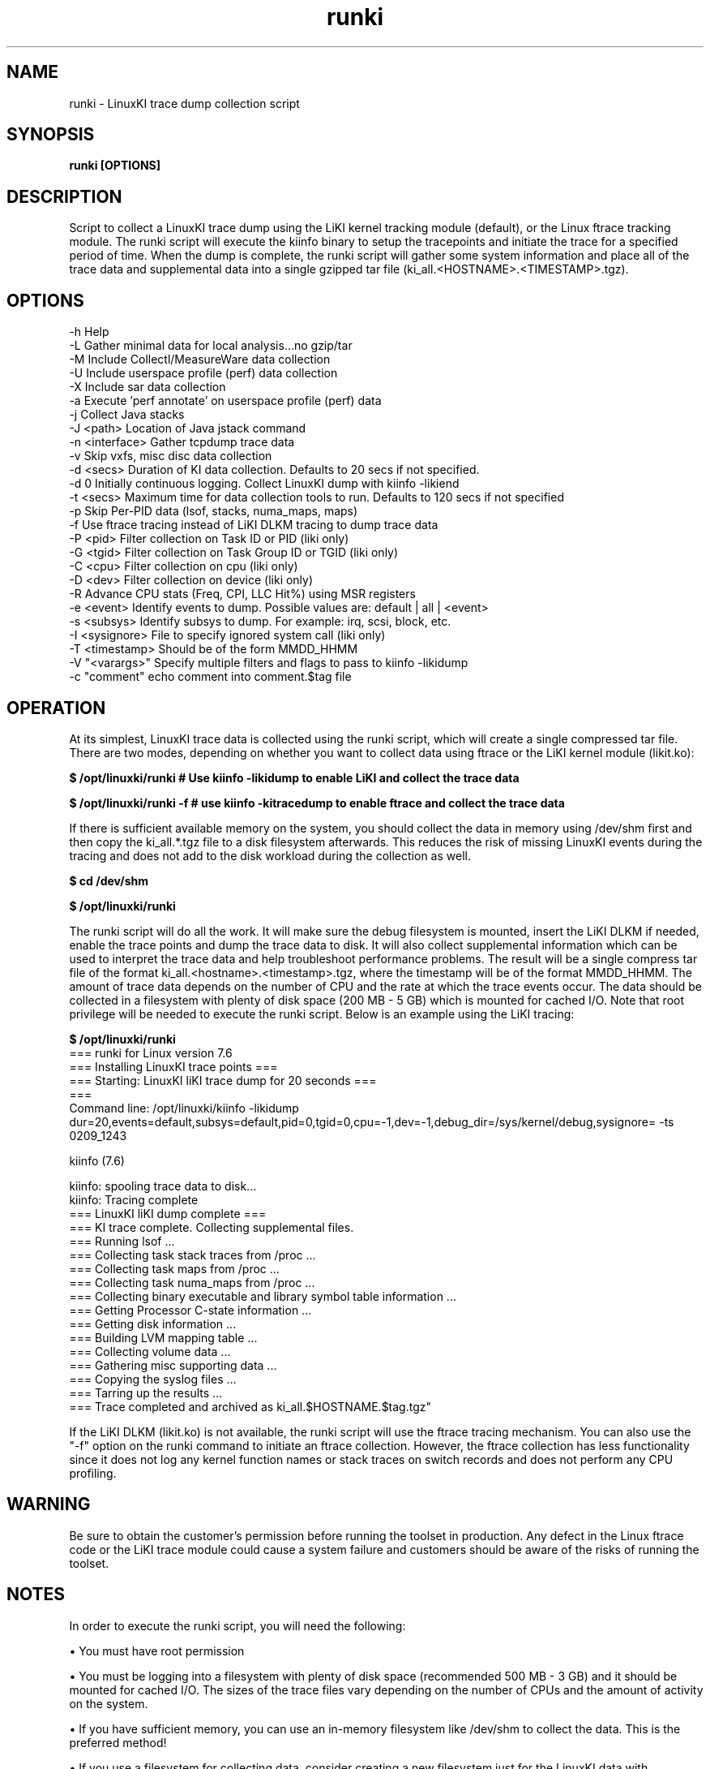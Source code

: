 .\" Process this file with
.\" groff -man -Tascii kiinfo.1
.\"
.ad
.TH runki 1 ”7.10 - October 11, 2024" version "7.10"
.SH NAME
runki  -  LinuxKI trace dump collection script

.SH SYNOPSIS
.B runki [OPTIONS]

.SH DESCRIPTION

Script to collect a LinuxKI trace dump using the LiKI kernel tracking module (default), or the Linux ftrace tracking module.   The runki script will execute the kiinfo binary to setup the tracepoints and initiate the trace for a specified period of time.    When the dump is complete, the runki script will gather some system information and place all of the trace data and supplemental data into a single gzipped tar file (ki_all.<HOSTNAME>.<TIMESTAMP>.tgz).

.SH OPTIONS

 -h              Help
 -L              Gather minimal data for local analysis...no gzip/tar
 -M              Include Collectl/MeasureWare data collection
 -U              Include userspace profile (perf) data collection
 -X              Include sar data collection
 -a              Execute 'perf annotate' on userspace profile (perf) data
 -j              Collect Java stacks
 -J <path>       Location of Java jstack command
 -n <interface>  Gather tcpdump trace data
 -v              Skip vxfs, misc disc data collection
 -d <secs>       Duration of KI data collection. Defaults to 20 secs if not specified.
 -d 0            Initially continuous logging.  Collect LinuxKI dump with kiinfo -likiend
 -t <secs>       Maximum time for data collection tools to run. Defaults to 120 secs if not specified
 -p              Skip Per-PID data (lsof, stacks, numa_maps, maps)
 -f              Use ftrace tracing instead of LiKI DLKM tracing to dump trace data
 -P <pid>        Filter collection on Task ID or PID (liki only)
 -G <tgid>       Filter collection on Task Group ID or TGID (liki only)
 -C <cpu>        Filter collection on cpu (liki only)
 -D <dev>        Filter collection on device (liki only)
 -R              Advance CPU stats (Freq, CPI, LLC Hit%) using MSR registers
 -e <event>      Identify events to dump. Possible values are: default | all | <event>
 -s <subsys>     Identify subsys to dump. For example: irq, scsi, block, etc.
 -I <sysignore>  File to specify ignored system call (liki only)
 -T <timestamp>  Should be of the form MMDD_HHMM
 -V "<varargs>"  Specify multiple filters and flags to pass to kiinfo -likidump
 -c "comment"    echo comment into comment.$tag file

.SH OPERATION

At its simplest, LinuxKI trace data is collected using the runki script, which will create a single compressed tar file.   There are two modes, depending on whether you want to collect data using ftrace or the LiKI kernel module (likit.ko):

.B $ /opt/linuxki/runki        # Use kiinfo -likidump to enable LiKI and collect the trace data

.B $ /opt/linuxki/runki -f     # use kiinfo -kitracedump to enable ftrace and collect the trace data         

If there is sufficient available memory on the system, you should collect the data in memory using /dev/shm first and then copy the ki_all.*.tgz file to a disk filesystem afterwards.   This reduces the risk of missing LinuxKI events during the tracing and does not add to the disk workload during the collection as well. 

.B $ cd /dev/shm

.B $ /opt/linuxki/runki 

The runki script will do all the work.   It will make sure the debug filesystem is mounted, insert the LiKI DLKM if needed, enable the trace points and dump the trace data to disk.   It will also collect supplemental information which can be used to interpret the trace data and help troubleshoot performance problems.    The result will be a single compress tar file of the format ki_all.<hostname>.<timestamp>.tgz, where the timestamp will be of the format MMDD_HHMM.   The amount of trace data depends on the number of CPU and the rate at which the trace events occur.   The data should be collected in a filesystem with plenty of disk space (200 MB - 5 GB) which is mounted for cached I/O.    Note that root privilege will be needed to execute the runki script.   Below is an example using the LiKI tracing:

.B    $ /opt/linuxki/runki
    === runki for Linux version 7.6 
    === Installing LinuxKI trace points ===
    === Starting: LinuxKI liKI trace dump for 20 seconds ===
    ===
    Command line: /opt/linuxki/kiinfo -likidump dur=20,events=default,subsys=default,pid=0,tgid=0,cpu=-1,dev=-1,debug_dir=/sys/kernel/debug,sysignore= -ts 0209_1243
 
    kiinfo (7.6)

    kiinfo: spooling trace data to disk...
    kiinfo: Tracing complete
    === LinuxKI liKI dump complete  ===
    === KI trace complete.  Collecting supplemental files.
    === Running lsof ...
    === Collecting task stack traces from /proc ...
    === Collecting task maps from /proc ...
    === Collecting task numa_maps from /proc ...
    === Collecting binary executable and library symbol table information ...
    === Getting Processor C-state information ...
    === Getting disk information ...
    === Building LVM mapping table ... 
    === Collecting volume data ... 
    === Gathering misc supporting data ... 
    === Copying the syslog files ... 
    === Tarring up the results ... 
    === Trace completed and archived as ki_all.$HOSTNAME.$tag.tgz"

If the LiKI DLKM (likit.ko) is not available, the runki script will use the ftrace tracing mechanism.  You can also use the "-f" option on the runki command to initiate an ftrace collection.   However, the ftrace collection has less functionality since it does not log any kernel function names or stack traces on switch records and does not perform any CPU profiling.  

.SH WARNING
Be sure to obtain the customer's permission before running the toolset in production.    Any defect in the Linux ftrace code or the LiKI trace module could cause a system failure and customers should be aware of the risks of running the toolset.   


.SH NOTES

In order to execute the runki script, you will need the following:

\(bu You must have root permission

\(bu You must be logging into a filesystem with plenty of disk space (recommended 500 MB - 3 GB) and it should be mounted for cached I/O.  The sizes of the trace files vary depending on the number of CPUs and the amount of activity on the system.  

\(bu If you have sufficient memory, you can use an in-memory filesystem like /dev/shm to collect the data.   This is the preferred method!

\(bu If you use a filesystem for collecting data, consider creating a new filesystem just for the LinuxKI data with journaling disabled to avoid spinlock contention in the jbd2 code when writing the LinuxKI data to the filesystem:

.B    $ tune2fs -H ^has_journal /dev/<mnt_device>.

\(bu For best results, use /dev/shm to collect the LinuxKI dump if there is sufficient memory.   

.SH EXAMPLES

1) Collect LinuxKI trace data using LiKI kernel tracing module for 20 seconds (default):

.B $ runki

2) Collect LinuxKI trace data and include non-default events (Interrupts, SCSI commands, etc.) and include Advanced CPU statistics (CPI, CPU Frequency, etc.)

.B $ runki -e all -R

3) Collect LinuxKI trace data using the ftrace tracing module for 10 seconds:

.B $ runki -f -d 10

.SH AUTHOR
Mark C. Ray <mark.ray@hpe.com>

.SH SEE ALSO
LinuxKI(1) kiinfo-dump(1) kiinfo-likidump(1) kiinfo-likimerge(1) kiinfo-live(1)
kiinfo-kparse(1) kiinfo-kitrace(1) kiinfo-kipid(1) kiinfo-kiprof(1) kiinfo-kidsk(1)
kiinfo-kirunq(1) kiinfo-kiwait(1) kiinfo-kifile(1) kiinfo-kisock(1) kiinfo-kifutex(1)
kiinfo-kidock(1) kiinfo-kiall(1) kiinfo-clparse(1) runki(1) kiall(1) kiclean(1)
kivis-build(1) kivis-start(1) kivis-stop(1)

https://github.com/HewlettPackard/LinuxKI/wiki
